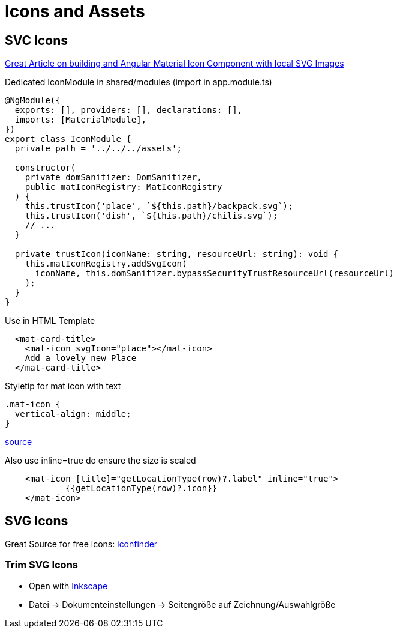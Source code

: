 = Icons and Assets

== SVC Icons
https://www.educative.io/edpresso/angular-material-icon-component[Great Article on building and Angular Material Icon Component with local SVG Images]

.Dedicated IconModule in shared/modules (import in app.module.ts)
[source,typescript]
----
@NgModule({
  exports: [], providers: [], declarations: [],
  imports: [MaterialModule],
})
export class IconModule {
  private path = '../../../assets';

  constructor(
    private domSanitizer: DomSanitizer,
    public matIconRegistry: MatIconRegistry
  ) {
    this.trustIcon('place', `${this.path}/backpack.svg`);
    this.trustIcon('dish', `${this.path}/chilis.svg`);
    // ...
  }

  private trustIcon(iconName: string, resourceUrl: string): void {
    this.matIconRegistry.addSvgIcon(
      iconName, this.domSanitizer.bypassSecurityTrustResourceUrl(resourceUrl)
    );
  }
}
----

.Use in HTML Template
[source,html]
----
  <mat-card-title>
    <mat-icon svgIcon="place"></mat-icon>
    Add a lovely new Place
  </mat-card-title>
----


.Styletip for mat icon with text
[source,css]
----
.mat-icon {
  vertical-align: middle;
}
----
https://stackoverflow.com/a/49658015/4292075[source]

.Also use inline=true do ensure the size is scaled
[source,html]
----
    <mat-icon [title]="getLocationType(row)?.label" inline="true">
            {{getLocationType(row)?.icon}}
    </mat-icon>
----

== SVG Icons

Great Source for free icons: https://www.iconfinder.com/search/?q=backpack&license=gte__2&price=free[iconfinder]

=== Trim SVG Icons
* Open with https://inkscape.org/[Inkscape]
* Datei -> Dokumenteinstellungen -> Seitengröße auf Zeichnung/Auswahlgröße
